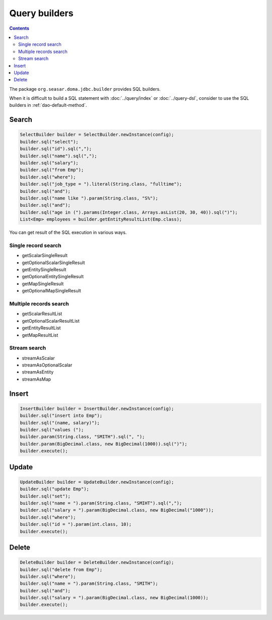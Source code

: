 ==============
Query builders
==============

.. contents::
   :depth: 3

The package ``org.seasar.doma.jdbc.builder`` provides SQL builders.

When it is difficult to build a SQL statement with :doc:`../query/index` or :doc:`../query-dsl`,
consider to use the SQL builders in :ref:`dao-default-method`.

Search
======

.. code-block:: java

  SelectBuilder builder = SelectBuilder.newInstance(config);
  builder.sql("select");
  builder.sql("id").sql(",");
  builder.sql("name").sql(",");
  builder.sql("salary");
  builder.sql("from Emp");
  builder.sql("where");
  builder.sql("job_type = ").literal(String.class, "fulltime");
  builder.sql("and");
  builder.sql("name like ").param(String.class, "S%");
  builder.sql("and");
  builder.sql("age in (").params(Integer.class, Arrays.asList(20, 30, 40)).sql(")");
  List<Emp> employees = builder.getEntityResultList(Emp.class);

You can get result of the SQL execution in various ways.

Single record search
--------------------

* getScalarSingleResult
* getOptionalScalarSingleResult
* getEntitySingleResult
* getOptionalEntitySingleResult
* getMapSingleResult
* getOptionalMapSingleResult

Multiple records search
-----------------------

* getScalarResultList
* getOptionalScalarResultList
* getEntityResultList
* getMapResultList

Stream search
-------------

* streamAsScalar
* streamAsOptionalScalar
* streamAsEntity
* streamAsMap

Insert
======

.. code-block:: java

  InsertBuilder builder = InsertBuilder.newInstance(config);
  builder.sql("insert into Emp");
  builder.sql("(name, salary)");
  builder.sql("values (");
  builder.param(String.class, "SMITH").sql(", ");
  builder.param(BigDecimal.class, new BigDecimal(1000)).sql(")");
  builder.execute();

Update
======

.. code-block:: java

  UpdateBuilder builder = UpdateBuilder.newInstance(config);
  builder.sql("update Emp");
  builder.sql("set");
  builder.sql("name = ").param(String.class, "SMIHT").sql(",");
  builder.sql("salary = ").param(BigDecimal.class, new BigDecimal("1000"));
  builder.sql("where");
  builder.sql("id = ").param(int.class, 10);
  builder.execute();

Delete
======

.. code-block:: java

  DeleteBuilder builder = DeleteBuilder.newInstance(config);
  builder.sql("delete from Emp");
  builder.sql("where");
  builder.sql("name = ").param(String.class, "SMITH");
  builder.sql("and");
  builder.sql("salary = ").param(BigDecimal.class, new BigDecimal(1000));
  builder.execute();
